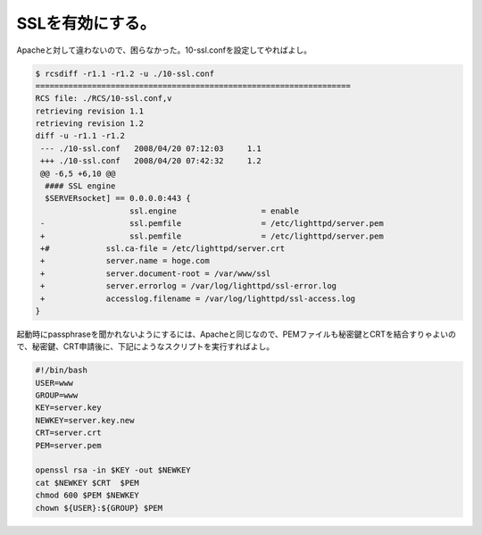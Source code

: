 ﻿SSLを有効にする。
####################


Apacheと対して違わないので、困らなかった。10-ssl.confを設定してやればよし。

.. code-block:: none

   $ rcsdiff -r1.1 -r1.2 -u ./10-ssl.conf 
   ===================================================================
   RCS file: ./RCS/10-ssl.conf,v
   retrieving revision 1.1
   retrieving revision 1.2
   diff -u -r1.1 -r1.2
    --- ./10-ssl.conf	2008/04/20 07:12:03	1.1
    +++ ./10-ssl.conf	2008/04/20 07:42:32	1.2
    @@ -6,5 +6,10 @@
     #### SSL engine
     $SERVERsocket] == 0.0.0.0:443 {
                       ssl.engine                  = enable
    -                  ssl.pemfile                 = /etc/lighttpd/server.pem
    +                  ssl.pemfile                 = /etc/lighttpd/server.pem
    +#		  ssl.ca-file = /etc/lighttpd/server.crt
    +		  server.name = hoge.com
    +		  server.document-root = /var/www/ssl
    +		  server.errorlog = /var/log/lighttpd/ssl-error.log
    +		  accesslog.filename = /var/log/lighttpd/ssl-access.log
   }


起動時にpassphraseを聞かれないようにするには、Apacheと同じなので、PEMファイルも秘密鍵とCRTを結合すりゃよいので、秘密鍵、CRT申請後に、下記にようなスクリプトを実行すればよし。

.. code-block:: none

   #!/bin/bash
   USER=www
   GROUP=www
   KEY=server.key
   NEWKEY=server.key.new
   CRT=server.crt
   PEM=server.pem
   
   openssl rsa -in $KEY -out $NEWKEY
   cat $NEWKEY $CRT  $PEM
   chmod 600 $PEM $NEWKEY
   chown ${USER}:${GROUP} $PEM





.. author:: mkouhei
.. categories:: Debian, 
.. tags::


